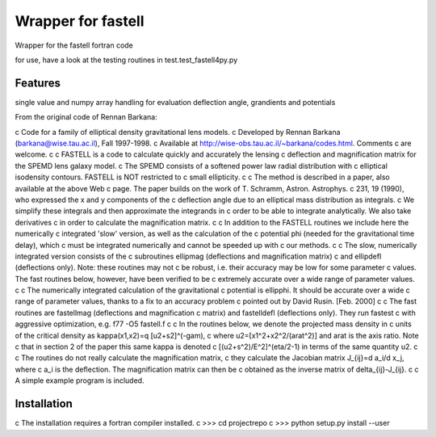 =============================
Wrapper for fastell
=============================

Wrapper for the fastell fortran code

for use, have a look at the testing routines in test.test_fastell4py.py


Features
--------

single value and numpy array handling for evaluation deflection angle, grandients and potentials


From the original code of Rennan Barkana:

c     Code for a family of elliptical density gravitational lens models.
c     Developed by Rennan Barkana (barkana@wise.tau.ac.il), Fall 1997-1998.
c     Available at http://wise-obs.tau.ac.il/~barkana/codes.html. Comments 
c     are welcome.
c
c     FASTELL is a code to calculate quickly and accurately the lensing 
c     deflection and magnification matrix for the SPEMD lens galaxy model.
c     The SPEMD consists of a softened power law radial distribution with 
c     elliptical isodensity contours. FASTELL is NOT restricted to 
c     small ellipticity.
c
c     The method is described in a paper, also available at the above Web
c     page. The paper builds on the work of T. Schramm, Astron. Astrophys.
c     231, 19 (1990), who expressed the x and y components of the 
c     deflection angle due to an elliptical mass distribution as integrals.
c     We simplify these integrals and then approximate the integrands in 
c     order to be able to integrate analytically. We also take derivatives 
c     in order to calculate the magnification matrix.
c
c     In addition to the FASTELL routines we include here the numerically
c     integrated 'slow' version, as well as the calculation of the 
c     potential phi (needed for the gravitational time delay), which
c     must be integrated numerically and cannot be speeded up with 
c     our methods. 
c     
c     The slow, numerically integrated version consists of the
c     subroutines ellipmag (deflections and magnification matrix)
c     and ellipdefl (deflections only). Note: these routines may not
c     be robust, i.e. their accuracy may be low for some parameter
c     values. The fast routines below, however, have been verified to be
c     extremely accurate over a wide range of parameter values.
c
c     The numerically integrated calculation of the gravitational
c     potential is ellipphi. It should be accurate over a wide
c     range of parameter values, thanks to a fix to an accuracy problem 
c     pointed out by David Rusin. [Feb. 2000]
c
c     The fast routines are fastellmag (deflections and magnification 
c     matrix) and fastelldefl (deflections only). They run fastest
c     with aggressive optimization, e.g. f77 -O5 fastell.f 
c
c     In the routines below, we denote the projected mass density in 
c     units of the critical density as kappa(x1,x2)=q [u2+s2]^(-gam), 
c     where u2=[x1^2+x2^2/(arat^2)] and arat is the axis ratio. Note
c     that in section 2 of the paper this same kappa is denoted
c     [(u2+s^2)/E^2]^(eta/2-1) in terms of the same quantity u2.
c
c     The routines do not really calculate the magnification matrix, 
c     they calculate the Jacobian matrix J_{ij}=d a_i/d x_j, where 
c     a_i is the deflection. The magnification matrix can then be 
c     obtained as the inverse matrix of delta_{ij}-J_{ij}. 
c
c     A simple example program is included.


Installation
--------
c     The installation requires a fortran compiler installed.
c     >>> cd projectrepo
c     >>> python setup.py install --user